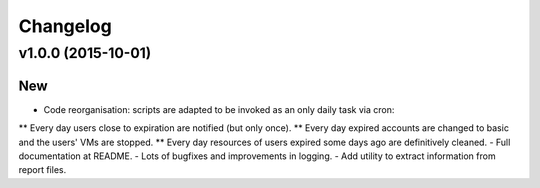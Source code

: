 Changelog
=========

v1.0.0 (2015-10-01)
-------------------

New
~~~

- Code reorganisation: scripts are adapted to be invoked as an only daily task via cron:
** Every day users close to expiration are notified (but only once).
** Every day expired accounts are changed to basic and the users' VMs are stopped.
** Every day resources of users expired some days ago are definitively cleaned.
- Full documentation at README.
- Lots of bugfixes and improvements in logging.
- Add utility to extract information from report files.
